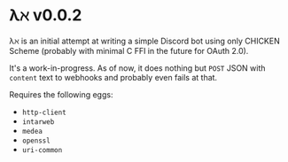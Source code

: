 * λℵ v0.0.2
  
  \lambda\aleph is an initial attempt at writing a simple Discord bot using only CHICKEN Scheme (probably with minimal C FFI in the future for OAuth 2.0).

  It's a work-in-progress. As of now, it does nothing but =POST= JSON with =content= text to webhooks and probably even fails at that.

  Requires the following eggs:
- =http-client=
- =intarweb=
- =medea=
- =openssl=
- =uri-common=

